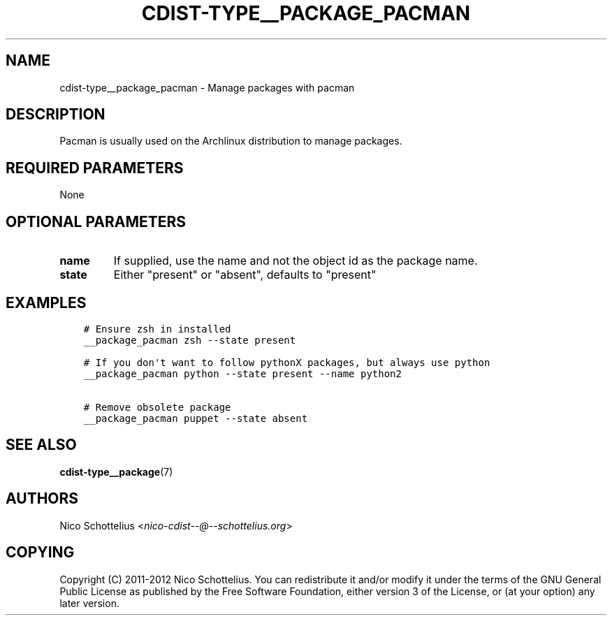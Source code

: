 .\" Man page generated from reStructuredText.
.
.TH "CDIST-TYPE__PACKAGE_PACMAN" "7" "Dec 17, 2016" "4.4.1" "cdist"
.
.nr rst2man-indent-level 0
.
.de1 rstReportMargin
\\$1 \\n[an-margin]
level \\n[rst2man-indent-level]
level margin: \\n[rst2man-indent\\n[rst2man-indent-level]]
-
\\n[rst2man-indent0]
\\n[rst2man-indent1]
\\n[rst2man-indent2]
..
.de1 INDENT
.\" .rstReportMargin pre:
. RS \\$1
. nr rst2man-indent\\n[rst2man-indent-level] \\n[an-margin]
. nr rst2man-indent-level +1
.\" .rstReportMargin post:
..
.de UNINDENT
. RE
.\" indent \\n[an-margin]
.\" old: \\n[rst2man-indent\\n[rst2man-indent-level]]
.nr rst2man-indent-level -1
.\" new: \\n[rst2man-indent\\n[rst2man-indent-level]]
.in \\n[rst2man-indent\\n[rst2man-indent-level]]u
..
.SH NAME
.sp
cdist\-type__package_pacman \- Manage packages with pacman
.SH DESCRIPTION
.sp
Pacman is usually used on the Archlinux distribution to manage packages.
.SH REQUIRED PARAMETERS
.sp
None
.SH OPTIONAL PARAMETERS
.INDENT 0.0
.TP
.B name
If supplied, use the name and not the object id as the package name.
.TP
.B state
Either "present" or "absent", defaults to "present"
.UNINDENT
.SH EXAMPLES
.INDENT 0.0
.INDENT 3.5
.sp
.nf
.ft C
# Ensure zsh in installed
__package_pacman zsh \-\-state present

# If you don\(aqt want to follow pythonX packages, but always use python
__package_pacman python \-\-state present \-\-name python2

# Remove obsolete package
__package_pacman puppet \-\-state absent
.ft P
.fi
.UNINDENT
.UNINDENT
.SH SEE ALSO
.sp
\fBcdist\-type__package\fP(7)
.SH AUTHORS
.sp
Nico Schottelius <\fI\%nico\-cdist\-\-@\-\-schottelius.org\fP>
.SH COPYING
.sp
Copyright (C) 2011\-2012 Nico Schottelius. You can redistribute it
and/or modify it under the terms of the GNU General Public License as
published by the Free Software Foundation, either version 3 of the
License, or (at your option) any later version.
.\" Generated by docutils manpage writer.
.
